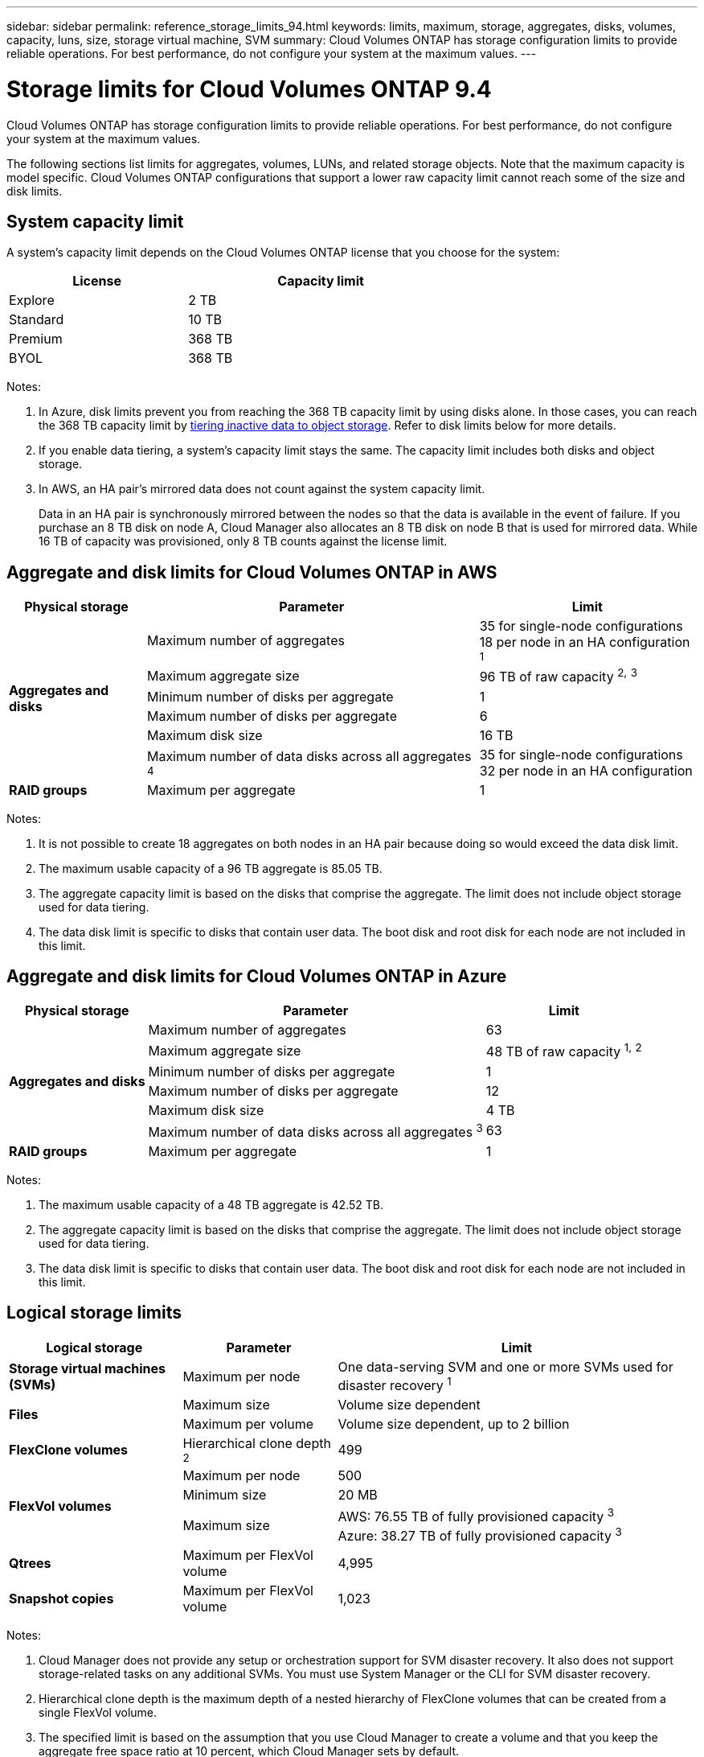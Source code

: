 ---
sidebar: sidebar
permalink: reference_storage_limits_94.html
keywords: limits, maximum, storage, aggregates, disks, volumes, capacity, luns, size, storage virtual machine, SVM
summary: Cloud Volumes ONTAP has storage configuration limits to provide reliable operations. For best performance, do not configure your system at the maximum values.
---

= Storage limits for Cloud Volumes ONTAP 9.4
:hardbreaks:
:nofooter:
:icons: font
:linkattrs:
:imagesdir: ./media/

[.lead]
Cloud Volumes ONTAP has storage configuration limits to provide reliable operations. For best performance, do not configure your system at the maximum values.

The following sections list limits for aggregates, volumes, LUNs, and related storage objects. Note that the maximum capacity is model specific. Cloud Volumes ONTAP configurations that support a lower raw capacity limit cannot reach some of the size and disk limits.

== System capacity limit

A system's capacity limit depends on the Cloud Volumes ONTAP license that you choose for the system:

[cols="40,60",width=65%,options="header"]
|===
| License
| Capacity limit

| Explore	| 2 TB
| Standard | 10 TB
| Premium | 368 TB
| BYOL | 368 TB

|===

Notes:

. In Azure, disk limits prevent you from reaching the 368 TB capacity limit by using disks alone. In those cases, you can reach the 368 TB capacity limit by https://docs.netapp.com/us-en/occm/concept_data_tiering.html[tiering inactive data to object storage^]. Refer to disk limits below for more details.

. If you enable data tiering, a system's capacity limit stays the same. The capacity limit includes both disks and object storage.

. In AWS, an HA pair's mirrored data does not count against the system capacity limit.
+
Data in an HA pair is synchronously mirrored between the nodes so that the data is available in the event of failure. If you purchase an 8 TB disk on node A, Cloud Manager also allocates an 8 TB disk on node B that is used for mirrored data. While 16 TB of capacity was provisioned, only 8 TB counts against the license limit.

== Aggregate and disk limits for Cloud Volumes ONTAP in AWS

[cols=3*,options="header,autowidth"]
|===
| Physical storage
| Parameter
| Limit

.6+| *Aggregates and disks*
| Maximum number of aggregates | 35 for single-node configurations
18 per node in an HA configuration ^1^
| Maximum aggregate size |	96 TB of raw capacity ^2^^,^ ^3^
| Minimum number of disks per aggregate	| 1
| Maximum number of disks per aggregate	| 6
| Maximum disk size | 16 TB
| Maximum number of data disks across all aggregates ^4^ | 35 for single-node configurations
32 per node in an HA configuration
| *RAID groups*	| Maximum per aggregate	| 1
|===

Notes:

. It is not possible to create 18 aggregates on both nodes in an HA pair because doing so would exceed the data disk limit.

. The maximum usable capacity of a 96 TB aggregate is 85.05 TB.

. The aggregate capacity limit is based on the disks that comprise the aggregate. The limit does not include object storage used for data tiering.

. The data disk limit is specific to disks that contain user data. The boot disk and root disk for each node are not included in this limit.

== Aggregate and disk limits for Cloud Volumes ONTAP in Azure

[cols=3*,options="header,autowidth"]
|===
| Physical storage
| Parameter
| Limit

.6+| *Aggregates and disks*
| Maximum number of aggregates | 63
| Maximum aggregate size |	48 TB of raw capacity ^1^^,^ ^2^
| Minimum number of disks per aggregate	| 1
| Maximum number of disks per aggregate	| 12
| Maximum disk size | 4 TB
| Maximum number of data disks across all aggregates ^3^ | 63
| *RAID groups*	| Maximum per aggregate	| 1
|===

Notes:

. The maximum usable capacity of a 48 TB aggregate is 42.52 TB.

. The aggregate capacity limit is based on the disks that comprise the aggregate. The limit does not include object storage used for data tiering.

. The data disk limit is specific to disks that contain user data. The boot disk and root disk for each node are not included in this limit.

== Logical storage limits

[cols=3*,options="header,autowidth"]
|===
| Logical storage
| Parameter
| Limit

| *Storage virtual machines (SVMs)*	| Maximum per node | One data-serving SVM and one or more SVMs used for disaster recovery ^1^
.2+| *Files*	| Maximum size | Volume size dependent
| Maximum per volume |	Volume size dependent, up to 2 billion
| *FlexClone volumes*	| Hierarchical clone depth ^2^ | 499
.3+| *FlexVol volumes*	| Maximum per node |	500
| Minimum size |	20 MB
| Maximum size |	AWS: 76.55 TB of fully provisioned capacity ^3^
Azure: 38.27 TB of fully provisioned capacity ^3^
| *Qtrees* |	Maximum per FlexVol volume |	4,995
| *Snapshot copies* |	Maximum per FlexVol volume |	1,023

|===

Notes:

. Cloud Manager does not provide any setup or orchestration support for SVM disaster recovery. It also does not support storage-related tasks on any additional SVMs. You must use System Manager or the CLI for SVM disaster recovery.

. Hierarchical clone depth is the maximum depth of a nested hierarchy of FlexClone volumes that can be created from a single FlexVol volume.

. The specified limit is based on the assumption that you use Cloud Manager to create a volume and that you keep the aggregate free space ratio at 10 percent, which Cloud Manager sets by default.

== iSCSI storage limits

[cols=3*,options="header,autowidth"]
|===
| iSCSI storage
| Parameter
| Limit

.4+| *LUNs*	| Maximum per node |	1,024
| Maximum number of LUN maps |	1,024
| Maximum size	| 16 TB
| Maximum per volume	| 512
| *igroups*	| Maximum per node | 256
.2+| *Initiators*	| Maximum per node |	512
| Maximum per igroup	| 128
| *iSCSI sessions* |	Maximum per node | 1,024
.2+| *LIFs*	| Maximum per port |	32
| Maximum per portset	| 32
| *Portsets* |	Maximum per node |	256

|===
